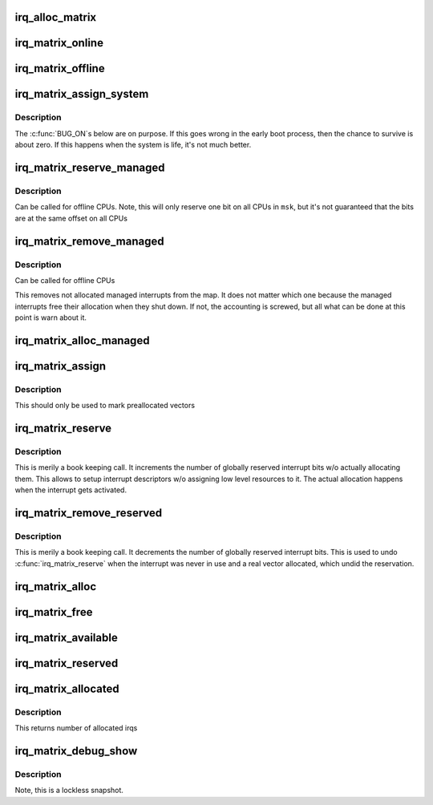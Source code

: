 .. -*- coding: utf-8; mode: rst -*-
.. src-file: kernel/irq/matrix.c

.. _`irq_alloc_matrix`:

irq_alloc_matrix
================

.. c:function:: struct irq_matrix *irq_alloc_matrix(unsigned int matrix_bits, unsigned int alloc_start, unsigned int alloc_end)

    Allocate a irq_matrix structure and initialize it

    :param unsigned int matrix_bits:
        Number of matrix bits must be <= IRQ_MATRIX_BITS

    :param unsigned int alloc_start:
        From which bit the allocation search starts

    :param unsigned int alloc_end:
        At which bit the allocation search ends, i.e first
        invalid bit

.. _`irq_matrix_online`:

irq_matrix_online
=================

.. c:function:: void irq_matrix_online(struct irq_matrix *m)

    Bring the local CPU matrix online

    :param struct irq_matrix \*m:
        Matrix pointer

.. _`irq_matrix_offline`:

irq_matrix_offline
==================

.. c:function:: void irq_matrix_offline(struct irq_matrix *m)

    Bring the local CPU matrix offline

    :param struct irq_matrix \*m:
        Matrix pointer

.. _`irq_matrix_assign_system`:

irq_matrix_assign_system
========================

.. c:function:: void irq_matrix_assign_system(struct irq_matrix *m, unsigned int bit, bool replace)

    Assign system wide entry in the matrix

    :param struct irq_matrix \*m:
        Matrix pointer

    :param unsigned int bit:
        Which bit to reserve

    :param bool replace:
        Replace an already allocated vector with a system
        vector at the same bit position.

.. _`irq_matrix_assign_system.description`:

Description
-----------

The \ :c:func:`BUG_ON`\ s below are on purpose. If this goes wrong in the
early boot process, then the chance to survive is about zero.
If this happens when the system is life, it's not much better.

.. _`irq_matrix_reserve_managed`:

irq_matrix_reserve_managed
==========================

.. c:function:: int irq_matrix_reserve_managed(struct irq_matrix *m, const struct cpumask *msk)

    Reserve a managed interrupt in a CPU map

    :param struct irq_matrix \*m:
        Matrix pointer

    :param const struct cpumask \*msk:
        On which CPUs the bits should be reserved.

.. _`irq_matrix_reserve_managed.description`:

Description
-----------

Can be called for offline CPUs. Note, this will only reserve one bit
on all CPUs in \ ``msk``\ , but it's not guaranteed that the bits are at the
same offset on all CPUs

.. _`irq_matrix_remove_managed`:

irq_matrix_remove_managed
=========================

.. c:function:: void irq_matrix_remove_managed(struct irq_matrix *m, const struct cpumask *msk)

    Remove managed interrupts in a CPU map

    :param struct irq_matrix \*m:
        Matrix pointer

    :param const struct cpumask \*msk:
        On which CPUs the bits should be removed

.. _`irq_matrix_remove_managed.description`:

Description
-----------

Can be called for offline CPUs

This removes not allocated managed interrupts from the map. It does
not matter which one because the managed interrupts free their
allocation when they shut down. If not, the accounting is screwed,
but all what can be done at this point is warn about it.

.. _`irq_matrix_alloc_managed`:

irq_matrix_alloc_managed
========================

.. c:function:: int irq_matrix_alloc_managed(struct irq_matrix *m, unsigned int cpu)

    Allocate a managed interrupt in a CPU map

    :param struct irq_matrix \*m:
        Matrix pointer

    :param unsigned int cpu:
        On which CPU the interrupt should be allocated

.. _`irq_matrix_assign`:

irq_matrix_assign
=================

.. c:function:: void irq_matrix_assign(struct irq_matrix *m, unsigned int bit)

    Assign a preallocated interrupt in the local CPU map

    :param struct irq_matrix \*m:
        Matrix pointer

    :param unsigned int bit:
        Which bit to mark

.. _`irq_matrix_assign.description`:

Description
-----------

This should only be used to mark preallocated vectors

.. _`irq_matrix_reserve`:

irq_matrix_reserve
==================

.. c:function:: void irq_matrix_reserve(struct irq_matrix *m)

    Reserve interrupts

    :param struct irq_matrix \*m:
        Matrix pointer

.. _`irq_matrix_reserve.description`:

Description
-----------

This is merily a book keeping call. It increments the number of globally
reserved interrupt bits w/o actually allocating them. This allows to
setup interrupt descriptors w/o assigning low level resources to it.
The actual allocation happens when the interrupt gets activated.

.. _`irq_matrix_remove_reserved`:

irq_matrix_remove_reserved
==========================

.. c:function:: void irq_matrix_remove_reserved(struct irq_matrix *m)

    Remove interrupt reservation

    :param struct irq_matrix \*m:
        Matrix pointer

.. _`irq_matrix_remove_reserved.description`:

Description
-----------

This is merily a book keeping call. It decrements the number of globally
reserved interrupt bits. This is used to undo \ :c:func:`irq_matrix_reserve`\  when the
interrupt was never in use and a real vector allocated, which undid the
reservation.

.. _`irq_matrix_alloc`:

irq_matrix_alloc
================

.. c:function:: int irq_matrix_alloc(struct irq_matrix *m, const struct cpumask *msk, bool reserved, unsigned int *mapped_cpu)

    Allocate a regular interrupt in a CPU map

    :param struct irq_matrix \*m:
        Matrix pointer

    :param const struct cpumask \*msk:
        Which CPUs to search in

    :param bool reserved:
        Allocate previously reserved interrupts

    :param unsigned int \*mapped_cpu:
        Pointer to store the CPU for which the irq was allocated

.. _`irq_matrix_free`:

irq_matrix_free
===============

.. c:function:: void irq_matrix_free(struct irq_matrix *m, unsigned int cpu, unsigned int bit, bool managed)

    Free allocated interrupt in the matrix

    :param struct irq_matrix \*m:
        Matrix pointer

    :param unsigned int cpu:
        Which CPU map needs be updated

    :param unsigned int bit:
        The bit to remove

    :param bool managed:
        If true, the interrupt is managed and not accounted
        as available.

.. _`irq_matrix_available`:

irq_matrix_available
====================

.. c:function:: unsigned int irq_matrix_available(struct irq_matrix *m, bool cpudown)

    Get the number of globally available irqs

    :param struct irq_matrix \*m:
        Pointer to the matrix to query

    :param bool cpudown:
        If true, the local CPU is about to go down, adjust
        the number of available irqs accordingly

.. _`irq_matrix_reserved`:

irq_matrix_reserved
===================

.. c:function:: unsigned int irq_matrix_reserved(struct irq_matrix *m)

    Get the number of globally reserved irqs

    :param struct irq_matrix \*m:
        Pointer to the matrix to query

.. _`irq_matrix_allocated`:

irq_matrix_allocated
====================

.. c:function:: unsigned int irq_matrix_allocated(struct irq_matrix *m)

    Get the number of allocated irqs on the local cpu

    :param struct irq_matrix \*m:
        Pointer to the matrix to search

.. _`irq_matrix_allocated.description`:

Description
-----------

This returns number of allocated irqs

.. _`irq_matrix_debug_show`:

irq_matrix_debug_show
=====================

.. c:function:: void irq_matrix_debug_show(struct seq_file *sf, struct irq_matrix *m, int ind)

    Show detailed allocation information

    :param struct seq_file \*sf:
        Pointer to the seq_file to print to

    :param struct irq_matrix \*m:
        Pointer to the matrix allocator

    :param int ind:
        Indentation for the print format

.. _`irq_matrix_debug_show.description`:

Description
-----------

Note, this is a lockless snapshot.

.. This file was automatic generated / don't edit.

